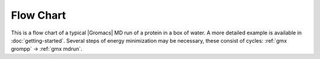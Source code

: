 Flow Chart
==========

This is a flow chart of a typical |Gromacs| MD run of a protein
in a box of water.
A more detailed example is available in :doc:`getting-started`.
Several steps of energy minimization may be necessary,
these consist of cycles: :ref:`gmx grompp` -> :ref:`gmx mdrun`.

.. digraph:: flowchart

   node [ shape=box, width=1.5 ]

   input_pdb [
     label="eiwit.pdb"
     tooltip="Protein Databank file"
     URL="../reference-manual/file-formats.html#pdb"
     shape=none, width=0, height=0, margin=0
     group=input
   ]
   pdb2gmx [
     label="Generate a GROMACS topology\ngmx pdb2gmx"
     tooltip="Convert PDB file to GROMACS coordinate file and topology"
     URL="../onlinehelp/gmx-pdb2gmx.html"
     width=3
     group=main
   ]

   input_pdb -> pdb2gmx [ headport=e ]

   editconf [
     label="Enlarge the box\ngmx editconf"
     tooltip="Adjust box size and placement of molecule"
     URL="../onlinehelp/gmx-editconf.html"
   ]

   pdb2gmx -> editconf [
     label="conf.gro"
     labeltooltip="GROMACS coordinate file containing molecules from PDB file"
     URL="../reference-manual/file-formats.html#gro"
   ]

   solvate [
     label="Solvate protein\ngmx solvate"
     tooltip="Fill box with water (solvate molecule)"
     URL="../onlinehelp/gmx-solvate.html"
     width=3
     group=main
   ]

   pdb2gmx -> solvate [
     label="topol.top"
     labeltooltip="GROMACS ascii topology file"
     URL="../reference-manual/file-formats.html#top"
   ]
   editconf -> solvate [
     label="conf.gro"
     labeltooltip="GROMACS coordinate file with adjusted box etc."
     URL="../reference-manual/file-formats.html#gro"
   ]

   input_mdp [
     label="grompp.mdp"
     tooltip="Parameter file from grompp (controls all MD parameters)"
     URL="../reference-manual/file-formats.html#mdp"
     shape=none, width=0, height=0, margin=0
     group=input
   ]
   grompp [
     label="Generate mdrun input file\ngmx grompp"
     tooltip="Process parameters, coordinates and topology and write binary topology"
     URL="../onlinehelp/gmx-grompp.html"
     width=3
     group=main
   ]

   input_pdb -> input_mdp [ style=invis, minlen=3 ]

   input_mdp -> grompp [ headport=e, weight=0 ]
   solvate -> grompp [
     label="conf.gro"
     labeltooltip="GROMACS coordinate file with water molecules added"
     URL="../reference-manual/file-formats.html#gro"
   ]
   solvate -> grompp [
     label="topol.top"
     labeltooltip="GROMACS ascii topology file with water molecules added"
     URL="../reference-manual/file-formats.html#top"
   ]

   mdrun [
     label="Run the simulation (EM or MD)\ngmx mdrun"
     tooltip="The moment you have all been waiting for! START YOUR MD RUN"
     URL="../onlinehelp/gmx-mdrun.html"
     width=3
     group=main
   ]

   grompp -> mdrun [
     label="topol.tpr"
     labeltooltip="Portable GROMACS binary run input file (contains all information to start MD run)"
     URL="../reference-manual/file-formats.html#tpr"
   ]
   mdrun -> mdrun [
     label="Continuation\nstate.cpt"
     labeltooltip="Checkpoint file"
     URL="../reference-manual/file-formats.html#cpt"
   ]

   analysis [
     label="Analysis\ngmx ...\ngmx view"
     tooltip="Your favourite GROMACS analysis tool"
     URL="cmdline.html#commands-by-topic"
   ]

   mdrun -> analysis [
     label="traj.xtc / traj.trr"
     labeltooltip="Portable compressed trajectory / full precision portable trajectory"
     URL="../reference-manual/file-formats.html#xtc"
   ]

   energy [
     label="Analysis\ngmx energy"
     tooltip="Energy plots, averages and fluctuations"
     URL="../onlinehelp/gmx-energy.html"
   ]

   mdrun -> energy [
     label="ener.edr"
     labeltooltip="Portable energy file"
     URL="../reference-manual/file-formats.html#edr"
   ]
